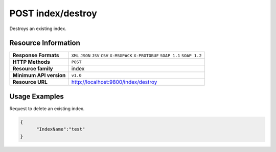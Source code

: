 POST index/destroy
====================

Destroys an existing index.

Resource Information
---------------------

.. cssclass:: table-striped
                                                                    
=========================== ==========================================
**Response Formats**         ``XML`` ``JSON`` ``JSV`` ``CSV`` ``X-MSGPACK`` ``X-PROTOBUF`` ``SOAP 1.1`` ``SOAP 1.2``  
**HTTP Methods**             ``POST`` 
**Resource family**            index                                                            
**Minimum API version**        ``v1.0``                                                                        
**Resource URL**            http://localhost:9800/index/destroy
=========================== ==========================================

Usage Examples
---------------

Request to delete an existing index.

.. code-block:: javascript

    {
          "IndexName":"test"
    }
